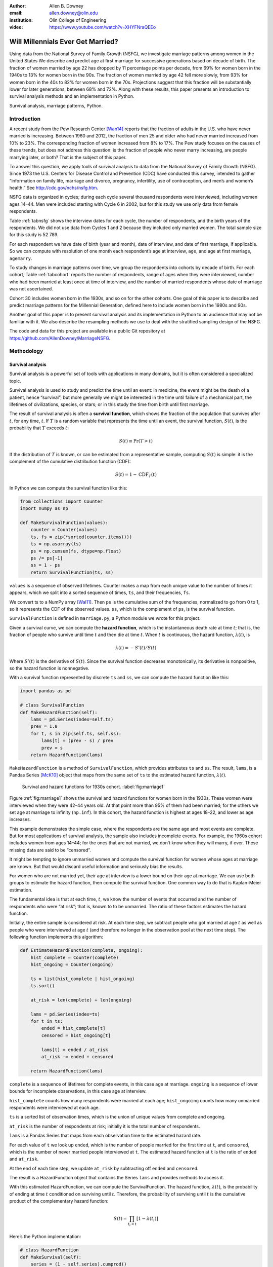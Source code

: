 :author: Allen B. Downey
:email: allen.downey@olin.edu
:institution: Olin College of Engineering

:video: https://www.youtube.com/watch?v=XHYFNraQEEo

------------------------------------------------
Will Millennials Ever Get Married?
------------------------------------------------

.. class:: abstract

   Using data from the National Survey of Family Growth (NSFG), 
   we investigate marriage patterns among women in the United States
   We describe and predict age at
   first marriage for successive generations based on decade of
   birth. The fraction of women married by age 22 has dropped by 11
   percentage points per decade, from 69% for women born in the 1940s
   to 13% for women born in the 90s.  The fraction of women married by
   age 42 fell more slowly, from 93% for women born in the 40s to 82%
   for women born in the 70s.  Projections suggest that this
   fraction will be substantially lower for later generations, between
   68% and 72%.  Along with these results, this paper presents an
   introduction to survival analysis methods and an implementation
   in Python.

.. class:: keywords

   Survival analysis, marriage patterns, Python.

Introduction
============

A recent study from the Pew Research Center [Wan14]_ reports that the
fraction of adults in the U.S. who have never married is
increasing. Between 1960 and 2012, the fraction of men 25 and older
who had never married increased from 10% to 23%.  The corresponding
fraction of women increased from 8% to 17%.  The Pew study focuses on
the causes of these trends, but does not address this question: is the
fraction of people who never marry increasing, are people marrying
later, or both? That is the subject of this paper.

To answer this question, we apply tools of survival analysis to data
from the National Survey of Family Growth (NSFG). Since 1973 the
U.S. Centers for Disease Control and Prevention (CDC) have conducted
this survey, intended to gather “information on family life, marriage
and divorce, pregnancy, infertility, use of contraception, and men’s and
women’s health.” See `<http://cdc.gov/nchs/nsfg.htm>`_.

NSFG data is organized in cycles; during each cycle several thousand
respondents were interviewed, including women ages 14–44. Men were
included starting with Cycle 6 in 2002, but for this study we use only
data from female respondents.

Table :ref:`tabnsfg` shows the interview dates for each cycle, the number of
respondents, and the birth years of the respondents. We did not use data
from Cycles 1 and 2 because they included only married women. The total
sample size for this study is 52 789.

.. raw:: latex

	 \begin{table}[h]
	 \centering
	 \begin{tabular}{c|c|r|c}
	 Cycle & Interview & Number of    & Birth \\
	       & dates     & respondents  & years \\
	 \hline
	 3 &  1982--83 & 7 969 & 1937--68 \\
	 4 &  1988--88 & 8 450 & 1943--73 \\
	 5 &  1995 & 10 847 & 1950--80 \\
	 6 &  2002--03 & 7 643 & 1957--88 \\
	 7 &  2006--10 & 12 279 & 1961--95 \\
	 8 &  2011--13 & 5 601 & 1966--98 \\
	 \end{tabular}
	 \caption{NSFG Survey Cycles}
	 \label{tabnsfg}
	 \end{table}


For each respondent we have date of birth (year and month), date of
interview, and date of first marriage, if applicable. So we can compute
with resolution of one month each respondent’s age at interview, ``age``, and
age at first marriage, ``agemarry``.

To study changes in marriage patterns over time, we group the
respondents into cohorts by decade of birth. For each cohort,
Table :ref:`tabcohort` reports the number of respondents, range of ages
when they were interviewed, number who had been married at least once at
time of interview, and the number of married respondents whose date of
marriage was not ascertained.

Cohort 30 includes women born in the 1930s, and so on for the other
cohorts. One goal of this paper is to describe and predict marriage
patterns for the Millennial Generation, defined here to include
women born in the 1980s and 90s.

Another goal of this paper is to present survival analysis and its
implementation in Python to an audience that may not be familiar with
it.  We also describe the resampling methods
we use to deal with the stratified sampling design of the NSFG.

The code and data for this project are
available in a public Git repository at
`<https://github.com/AllenDowney/MarriageNSFG>`_.

.. raw:: latex

	 \begin{table}[ht]
	 \centering
	 \begin{tabular}{c|r|c|r|r}
	 Cohort & Number of    & Age at     & Number  & Number with \\
	        & respondents  & interview  & married & missing data \\
	 \hline
	 30 & 325 & 42--44 & 310 & 0 \\
	 40 & 3 608 & 32--44 & 3275 & 0 \\
	 50 & 10 631 & 22--44 & 8658 & 10 \\
	 60 & 14 484 & 15--44 & 8421 & 27 \\
	 70 & 12 083 & 14--43 & 5908 & 25 \\
	 80 & 8 536 & 14--33 & 2203 & 8 \\
	 90 & 3 122 & 15--23 & 93 & 0 \\
	 \end{tabular}
	 \caption{NSFG Birth Cohorts}
	 \label{tabcohort}
	 \end{table}



Methodology
===========

Survival analysis
-----------------

Survival analysis is a powerful set of tools with applications in many
domains, but it is often considered a specialized topic.

Survival analysis is used to study and predict the time until an event:
in medicine, the event might be the death of a patient, hence
“survival”; but more generally we might be interested in the time until
failure of a mechanical part, the lifetimes of civilizations, species,
or stars; or in this study the time from birth until first marriage.

The result of survival analysis is often a **survival function**,
which shows the fraction of the population that survives after
:math:`t`, for any time, :math:`t`. If :math:`T` is a random variable
that represents the time until an event, the survival function,
:math:`S(t)`, is the probability that :math:`T` exceeds :math:`t`:

.. math:: S(t) \equiv \mathrm{Pr}(T > t)

If the distribution of :math:`T` is known, or can be estimated from a
representative sample, computing :math:`S(t)` is simple: it is the
complement of the cumulative distribution function (CDF):

.. math:: S(t) = 1 - \mathrm{CDF}_T(t)

In Python we can compute the survival function like this:

.. code-block:: python

    from collections import Counter
    import numpy as np

    def MakeSurvivalFunction(values):
        counter = Counter(values)
        ts, fs = zip(*sorted(counter.items()))
        ts = np.asarray(ts)
        ps = np.cumsum(fs, dtype=np.float)
        ps /= ps[-1]
        ss = 1 - ps
        return SurvivalFunction(ts, ss)

``values`` is a sequence of observed lifetimes. Counter makes a map from
each unique value to the number of times it appears, which we split into
a sorted sequence of times, ``ts``, and their frequencies, ``fs``.

We convert ts to a NumPy array [Wal11]_. Then ``ps`` is
the cumulative sum of the frequencies, normalized to go from 0 to 1, so
it represents the CDF of the observed values. ``ss``, which is the
complement of ``ps``, is the survival function.

``SurvivalFunction`` is defined in ``marriage.py``, a Python module we
wrote for this project. 

Given a survival curve, we can compute the **hazard function**, which is
the instantaneous death rate at time :math:`t`; that is, the fraction of
people who survive until time :math:`t` and then die at time :math:`t`.
When :math:`t` is continuous, the hazard function, :math:`\lambda(t)`,
is

.. math:: \lambda(t) = -S'(t) / S(t)

Where :math:`S'(t)` is the derivative of :math:`S(t)`. Since the
survival function decreases monotonically, its derivative is
nonpositive, so the hazard function is nonnegative.

.. raw:: latex

    \pagebreak

With a survival function represented by discrete ``ts`` and ``ss``, we can
compute the hazard function like this:

.. code-block:: python

    import pandas as pd

    # class SurvivalFunction
    def MakeHazardFunction(self):
        lams = pd.Series(index=self.ts)
        prev = 1.0
        for t, s in zip(self.ts, self.ss):
            lams[t] = (prev - s) / prev
            prev = s
        return HazardFunction(lams)

``MakeHazardFunction`` is a method of ``SurvivalFunction``, which provides
attributes ``ts`` and ``ss``. The result, ``lams``, is a Pandas Series [McK10]_ object
that maps from the same set of ``ts`` to the estimated hazard function,
:math:`\lambda(t)`.

.. figure:: marriage1

	    Survival and hazard functions for 1930s cohort.  :label:`fig:marriage1`

Figure :ref:`fig:marriage1` shows the survival and hazard functions
for women born in the 1930s. These women were interviewed when they
were 42–44 years old. At that point more than 95% of them had been
married; for the others we set age at marriage to infinity
(``np.inf``). In this cohort, the hazard function is highest at ages
18–22, and lower as age increases.

This example demonstrates the simple case, where the respondents are the
same age and most events are complete. But for most applications of
survival analysis, the sample also includes incomplete events. For
example, the 1960s cohort includes women from ages 14–44; for the ones
that are not married, we don’t know when they will marry, if ever. These
missing data are said to be “censored”.

It might be tempting to ignore unmarried women and compute the survival
function for women whose ages at marriage are known. But that would
discard useful information and seriously bias the results.

For women who are not married yet, their age at interview is a lower
bound on their age at marriage. We can use both groups to estimate the
hazard function, then compute the survival function. One common way to
do that is Kaplan-Meier estimation.

The fundamental idea is that at each time, :math:`t`, we know the number
of events that occurred and the number of respondents who were “at
risk”; that is, known to to be unmarried. The ratio of these factors
estimates the hazard function.

Initially, the entire sample is considered at risk. At each time step,
we subtract people who got married at age :math:`t` as well as people
who were interviewed at age :math:`t` (and therefore no longer in the
observation pool at the next time step). The following function
implements this algorithm:

.. code-block:: python

    def EstimateHazardFunction(complete, ongoing):
        hist_complete = Counter(complete)
        hist_ongoing = Counter(ongoing)

        ts = list(hist_complete | hist_ongoing)
        ts.sort()

        at_risk = len(complete) + len(ongoing)

        lams = pd.Series(index=ts)
        for t in ts:
            ended = hist_complete[t]
            censored = hist_ongoing[t]

            lams[t] = ended / at_risk
            at_risk -= ended + censored

        return HazardFunction(lams)

``complete`` is a sequence of lifetimes for complete events, in this case
age at marriage. ``ongoing`` is a sequence of lower bounds for incomplete
observations, in this case age at interview.

``hist_complete`` counts how many respondents were married at each age;
``hist_ongoing`` counts how many unmarried respondents were interviewed
at each age.

``ts`` is a sorted list of observation times, which is the union of unique
values from complete and ongoing.

``at_risk`` is the number of respondents at risk; initially it is the
total number of respondents.

``lams`` is a Pandas Series that maps from each observation time to the
estimated hazard rate.

For each value of ``t`` we look up ``ended``, which is the number of
people married for the first time at ``t``, and ``censored``, which is
the number of never married people interviewed at ``t``. The estimated
hazard function at ``t`` is the ratio of ``ended`` and ``at_risk``.

At the end of each time step, we update ``at_risk`` by
subtracting off ``ended`` and ``censored``.

The result is a HazardFunction object that contains the Series ``lams`` and
provides methods to access it.

With this estimated HazardFunction, we can compute the SurvivalFunction.
The hazard function, :math:`\lambda(t)`, is the probability of ending at
time :math:`t` conditioned on surviving until :math:`t`. Therefore, the
probability of surviving until :math:`t` is the cumulative product of
the complementary hazard function:

.. math:: S(t) = \prod_{t_i < t} \left[1 - \lambda(t_i)\right]

Here’s the Python implementation:

.. code-block:: python

    # class HazardFunction
    def MakeSurvival(self):
        series = (1 - self.series).cumprod()
        ts = series.index.values
        ss = series.values
        return SurvivalFunction(ts, ss)

We wrote our own implementation of these methods in order to demonstrate
the methodology, and also to make them work efficiently with the
resampling methods described in the next section. But Kaplan-Meier
estimation and other survival analysis algorithms are also available
in a Python package called Lifelines [Dav15]_.

Resampling
----------

The NSFG is intended to be representative of the adult U.S. population,
but it uses stratified sampling to systematically oversample certain
subpopulations, including teenagers and racial minorities. Our analysis
takes this design into account to generate results that are
representative of the population.

As an example of stratified sampling, suppose there are 10 000 people in
the population you are studying, and you sample 100. Each person in the
sample represents 100 people in the population, so each respondent has
the same “sampling weight”.

Now suppose there are two subgroups, a minority of 1 000 people and a
majority of 9 000. A sample of 100 people will have 10 members of the
minority group, on average, which might not be enough for reliable
statistical inference.

In a stratified sample, you might survey 40 people from the minority
group and only 60 from the majority group. This design improves some
statistical properties of the sample, but it changes the weight
associated with each respondent. Each of the 40 minorities represents
:math:`1000 / 40 = 25` people in the population, while each of the 60
others represents :math:`9000 / 60 = 150` people. In general,
respondents from oversampled groups have lower weights.

The NSFG includes a computed weight for each respondent, which indicates
how many people in the U.S. population she represents. Some statistical
methods, like regression, can be extended to take these weights into
account, but in general it is not easy.

However, bootstrapping provides a simple and effective approach. The
idea behind bootstrapping is to use the actual sample as a model of the
population, then simulate the results of additional experiments by
drawing new samples (with replacement) from the actual sample.

.. raw:: latex

    \pagebreak

With stratified sampling, we can modify the bootstrap process to take
sampling weights into account. The following function performs weighted
resampling on the NSFG data:

.. code-block:: python

    import thinkstats2

    def ResampleRowsWeighted(df):
        weights = df.finalwgt
        cdf = thinkstats2.Cdf(dict(weights))
        indices = cdf.Sample(len(weights))
        sample = df.loc[indices]
        return sample

``df`` is a Pandas DataFrame with one row per respondent; it includes
a column that contains sampling weights, called ``finalwgt``.

``weights`` is a Series that maps from respondent index to sampling weight.
``cdf`` represents a cumulative distribution function that maps from each
index to its cumulative probability. The Cdf class is provided by
``thinkstats2.py``, a module that accompanies the second edition of
*Think Stats* [Dow14]_.  We use it here because it provides an
efficient implementation of random sampling from an arbitrary
distribution.

``Sample`` generates a random sample of indices based on the sampling
weights. The return value, ``sample``, is a Pandas DataFrame that contains
the selected rows. Since the sample is generated with replacement, some
respondents might appear more than once; others might not appear at all.

After resampling, we jitter the data by adding Gaussian noise (mean 0,
standard deviation 1 year) to each respondent's age at interview and age
at marriage. Jittering contributes some smoothing, which makes the
figures easier to interpret, and some robustness, making the results
less prone to the effect of a small number of idiosyncratic data points.

Jittering also makes sense in the context of bootstrapping.  Each respondent
in the sample represents several thousand people in the population; it
is reasonable to assume that there is variation within each represented
subgroup.

Finally, we discretize age at interview and age at marriage, rounding
down to integer values.

Results
=======

.. figure:: marriage2

	    Survival functions by birth cohort.  :label:`fig:marriage2`

Figure :ref:`fig:marriage2` shows the estimated survival curve for each
cohort (we omit the 1930s cohort because it only includes people born
after 1936, so it is not representative of the decade). The
lines show the median of 101 resampling runs; the gray regions show 90%
confidence intervals.

Two trends are apparent in this figure: women are getting married later,
and the fraction of women who remain unmarried is increasing.

Table :ref:`tab:cohorts2` shows the percentage of married women in each
cohort at ages 22, 32, and 42 (which are the last observed ages for
cohorts 90, 80, and 70).

.. raw:: latex

	 \begin{table}[ht]
	 \centering
	 \begin{tabular}{c|r|r|r}
	 Cohort & \multicolumn{3}{c}{\% married by age} \\
	 & 22  & 32  & 42 \\
	 \hline
	 40 & 69 & 90 & 92 \\
	 50 & 57 & 85 & 90 \\
	 60 & 41 & 79 & 87 \\
	 70 & 32 & 75 & 82 \\
	 80 & 23 & 60 & -- \\
	 90 & 13 & -- & -- \\
	 \end{tabular}
	 \caption{Marriage rates by birth cohort and age.}
	 \label{tab:cohorts2}
	 \end{table}



Two features of this data are striking:

-  By age 22, only 13% of the 90s cohort have been married, contrasted
   with 69% of the 40s cohort. Between these cohorts, the fraction of
   women married by age 22 dropped more than 11 percentage points
   per decade.

-  By age 32, only 60% of the 80s cohort is married, and their survival
   curve seems to have gone flat. In this cohort, 259 were at risk at
   age 30, and only 9 were married that year; 155 were at risk at age
   31, and none were married; 63 were are risk at age 32, and again none
   were married. These low hazard rates are strange, but they are based
   on sample sizes large enough that it is hard to dismiss them.

Projection
----------

Predicting these kinds of social trends is nearly futile. We can use
current trends to generate projections, but in general there is no
way to know which trends will continue and which will decrease or
reverse.

As we saw in
the previous section, the 80s cohort seems to be on strike, with
unprecedented low marriage rates in their early thirties. Visual
extrapolation of their survival curve suggests that 40% of them will
remain unmarried, more than double the fraction of previous generations.

At the same time the number of women getting married at ages
35–45 has been increasing for several generations, so we might expect
that trend to continue. In that case the gap between the 80s and 70s
cohorts would close.

These prediction methods provide a rough upper and lower bound on what
we might expect. A middle ground is to assume that the hazard function
from the previous generation will apply to the next.

This method predicts higher marriage rates than extrapolating the
survival curves because it takes into account the structure of the
model: because fewer women married young, more are at risk at later
ages, so we expect more late marriages.

To make these projections, we extend
each HazardFunction using data from the previous cohort:

.. code-block:: python

    # class HazardFunction
    def Extend(self, other):
        last_t = self.series.index[-1]
        other_ts = other.series.index
        hs = other.series[other_ts > last_t]
        self.series = pd.concat([self.series, hs])

Then we convert the extended hazard functions to survival functions
using ``HazardFunction.MakeSurvival``.

.. figure:: marriage3

	    Survival functions with projections.  :label:`fig:marriage3`

Figure :ref:`fig:marriage3` shows the results. Again, the gray regions
show 90% confidence intervals. For the 80s cohort, the median
projection is that 72% will marry by age 42, down from 82% in the
previous cohort.

For the 90s cohort, the median projection is that only 68% will marry
by age 42. This projection assumes that this cohort will also go on a
“marriage strike” in their early thirties, but this event might not be
repeated.



Discussion
==========

The previous section addresses the title question of this paper,
"Will Millennials Ever Get Married?"  Our projections suggest
that the fraction still unmarried at age 42 will be
higher than in previous generations, by about 10 percentage
points, unless there is a substantial increase in the hazard rate
after age 30.

We also investigate how much of the change in marriage rates is
driven by two factors: people getting married later, or never getting
married at all.  Up through the 70s cohort, people were getting married
later, but the fraction who never married was increasing only slowly.
Among Millennials (women born in the 80s and 90s),
the fraction of people marrying young is continuing to fall, but
we also see indications that the fraction of people who never
marry is increasing more quickly.



Future work
===========

This work is preliminary, and there are many avenues for future
investigation:

-  The NSFG includes data from male respondents, starting with Cycle 6
   in 2002. We plan to repeat our analysis for these men.

-  There are many subgroups in the U.S. that would be interesting to
   explore, including different regions, education and income levels,
   racial and religious groups.

-  We have data from the Canadian General Social Survey, which will
   allow us to compare marriage patterns between countries (see
   `<http://tinyurl.com/canadagss>`_).

-  We are interested in finding similar data from other countries.

Acknowledgment
==============

Many thanks to Lindsey Vanderlyn for help with data acquisition,
preparation, and analysis.  And thanks to the SciPy reviewers who
made many helpful suggestions.


References
----------

.. [Dow14] Allen Downey, *Think Stats: Exploratory Data Analysis*,
       2nd edition, O’Reilly Media, October 2014. `<http://thinkstats2.com>`_

.. [Dav15] Cameron Davidson-Pilon, Lifelines, (2015), Github repository,
       `<https://github.com/CamDavidsonPilon/lifelines>`_

.. [McK10] Wes McKinney. "Data Structures for Statistical Computing in Python", 
       *Proceedings of the 9th Python in Science Conference*, 51-56 (2010)
       `<http://pandas.pydata.org>`_.

.. [Wal11] Stéfan van der Walt, S. Chris Colbert and Gaël Varoquaux. 
       "The NumPy Array: A Structure for Efficient Numerical Computation", 
       *Computing in Science & Engineering*, 13, 22-30 (2011)  
       `<http://www.numpy.org>`_

.. [Wan14] Wendy Wang and Kim Parker, “Record Share of Americans Have Never
       Married”, Washington D.C.: Pew Research Center’s Social and Demographic
       Trends project, September 2014. `<http://tinyurl.com/wang14pew>`_


